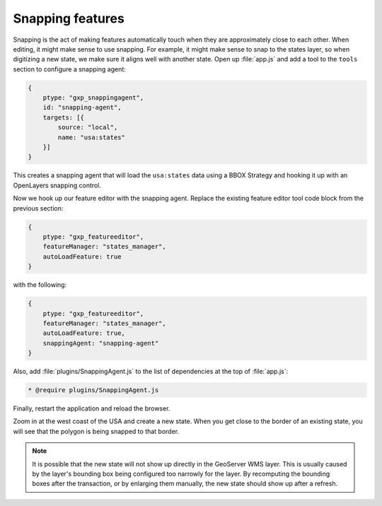 .. _apps.sdk.client.dev.editor.snapping:

Snapping features
=================

Snapping is the act of making features automatically touch when they are approximately close to each other.  When editing, it might make sense to use snapping.  For example, it might make sense to snap to the states layer, so when digitizing a new state, we make sure it aligns well with another state. Open up :file:`app.js` and add a tool to the ``tools`` section to configure a snapping agent:

.. code-block:: javascript

    {
        ptype: "gxp_snappingagent",
        id: "snapping-agent",
        targets: [{
            source: "local",
            name: "usa:states"
        }]
    }

This creates a snapping agent that will load the ``usa:states`` data using a BBOX Strategy and hooking it up with an OpenLayers snapping control.

Now we hook up our feature editor with the snapping agent.  Replace the existing feature editor tool code block from the previous section:

.. code-block:: javascript

    {
        ptype: "gxp_featureeditor",
        featureManager: "states_manager",
        autoLoadFeature: true
    }

with the following:

.. code-block:: javascript

    {
        ptype: "gxp_featureeditor",
        featureManager: "states_manager",
        autoLoadFeature: true,
        snappingAgent: "snapping-agent"
    }

Also, add :file:`plugins/SnappingAgent.js` to the list of dependencies at the top of :file:`app.js`:

.. code-block:: javascript

    * @require plugins/SnappingAgent.js

Finally, restart the application and reload the browser.

Zoom in at the west coast of the USA and create a new state. When you get close to the border of an existing state, you will see that the polygon is being snapped to that border. 

.. note:: It is possible that the new state will not show up directly in the GeoServer WMS layer.  This is usually caused by the layer's bounding box being configured too narrowly for the layer. By recomputing the bounding boxes after the transaction, or by enlarging them manually, the new state should show up after a refresh.

